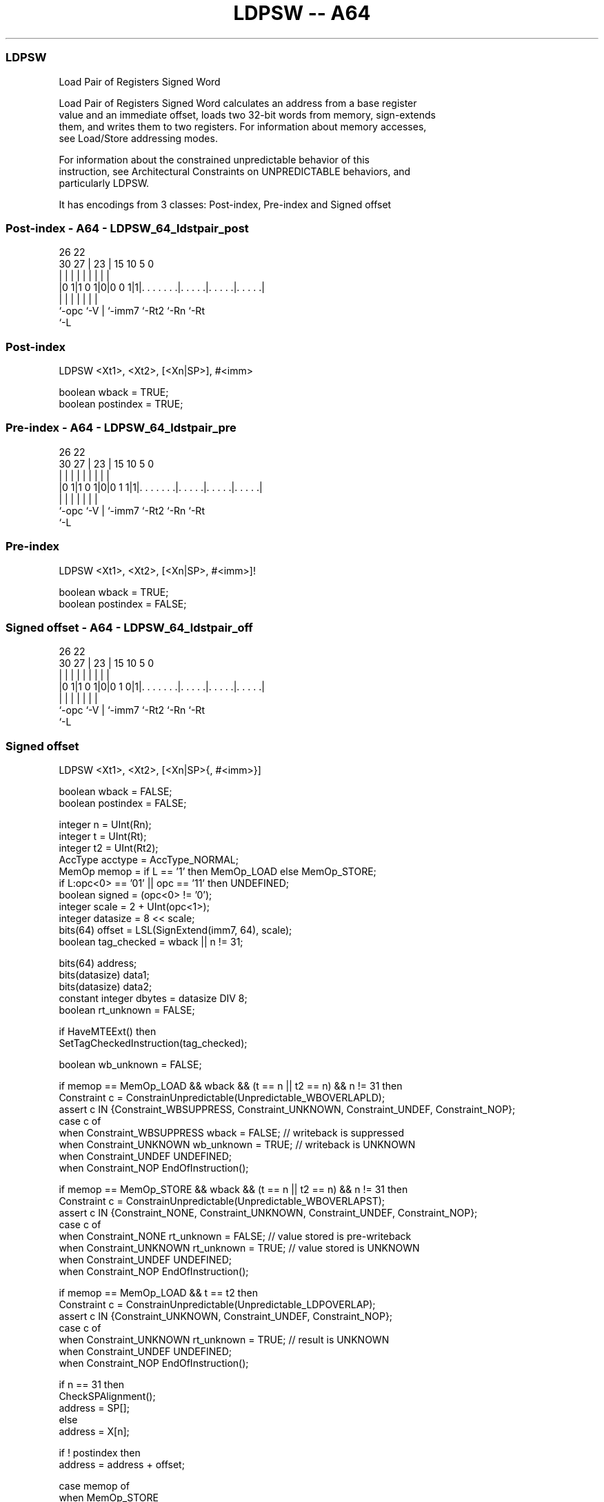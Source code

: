 .nh
.TH "LDPSW -- A64" "7" " "  "instruction" "general"
.SS LDPSW
 Load Pair of Registers Signed Word

 Load Pair of Registers Signed Word calculates an address from a base register
 value and an immediate offset, loads two 32-bit words from memory, sign-extends
 them, and writes them to two registers. For information about memory accesses,
 see Load/Store addressing modes.

 For information about the constrained unpredictable behavior of this
 instruction, see Architectural Constraints on UNPREDICTABLE behaviors, and
 particularly LDPSW.


It has encodings from 3 classes: Post-index, Pre-index and Signed offset

.SS Post-index - A64 - LDPSW_64_ldstpair_post
 
                                                                   
                                                                   
             26      22                                            
     30    27 |    23 |            15        10         5         0
      |     | |     | |             |         |         |         |
  |0 1|1 0 1|0|0 0 1|1|. . . . . . .|. . . . .|. . . . .|. . . . .|
  |         |       | |             |         |         |
  `-opc     `-V     | `-imm7        `-Rt2     `-Rn      `-Rt
                    `-L
  
  
 
.SS Post-index
 
 LDPSW  <Xt1>, <Xt2>, [<Xn|SP>], #<imm>
 
 boolean wback  = TRUE;
 boolean postindex = TRUE;
.SS Pre-index - A64 - LDPSW_64_ldstpair_pre
 
                                                                   
                                                                   
             26      22                                            
     30    27 |    23 |            15        10         5         0
      |     | |     | |             |         |         |         |
  |0 1|1 0 1|0|0 1 1|1|. . . . . . .|. . . . .|. . . . .|. . . . .|
  |         |       | |             |         |         |
  `-opc     `-V     | `-imm7        `-Rt2     `-Rn      `-Rt
                    `-L
  
  
 
.SS Pre-index
 
 LDPSW  <Xt1>, <Xt2>, [<Xn|SP>, #<imm>]!
 
 boolean wback  = TRUE;
 boolean postindex = FALSE;
.SS Signed offset - A64 - LDPSW_64_ldstpair_off
 
                                                                   
                                                                   
             26      22                                            
     30    27 |    23 |            15        10         5         0
      |     | |     | |             |         |         |         |
  |0 1|1 0 1|0|0 1 0|1|. . . . . . .|. . . . .|. . . . .|. . . . .|
  |         |       | |             |         |         |
  `-opc     `-V     | `-imm7        `-Rt2     `-Rn      `-Rt
                    `-L
  
  
 
.SS Signed offset
 
 LDPSW  <Xt1>, <Xt2>, [<Xn|SP>{, #<imm>}]
 
 boolean wback  = FALSE;
 boolean postindex = FALSE;
 
 integer n = UInt(Rn);
 integer t = UInt(Rt);
 integer t2 = UInt(Rt2);
 AccType acctype = AccType_NORMAL;
 MemOp memop = if L == '1' then MemOp_LOAD else MemOp_STORE;
 if L:opc<0> == '01' || opc == '11' then UNDEFINED;
 boolean signed = (opc<0> != '0');
 integer scale = 2 + UInt(opc<1>);
 integer datasize = 8 << scale;
 bits(64) offset = LSL(SignExtend(imm7, 64), scale);
 boolean tag_checked = wback || n != 31;
 
 bits(64) address;
 bits(datasize) data1;
 bits(datasize) data2;
 constant integer dbytes = datasize DIV 8;
 boolean rt_unknown = FALSE;
 
 if HaveMTEExt() then
     SetTagCheckedInstruction(tag_checked);
 
 boolean wb_unknown = FALSE;
 
 if memop == MemOp_LOAD && wback && (t == n || t2 == n) && n != 31 then
     Constraint c = ConstrainUnpredictable(Unpredictable_WBOVERLAPLD);
     assert c IN {Constraint_WBSUPPRESS, Constraint_UNKNOWN, Constraint_UNDEF, Constraint_NOP};
     case c of
         when Constraint_WBSUPPRESS wback = FALSE;        // writeback is suppressed
         when Constraint_UNKNOWN    wb_unknown = TRUE;    // writeback is UNKNOWN
         when Constraint_UNDEF      UNDEFINED;
         when Constraint_NOP        EndOfInstruction();
 
 if memop == MemOp_STORE && wback && (t == n || t2 == n) && n != 31 then
     Constraint c = ConstrainUnpredictable(Unpredictable_WBOVERLAPST);
     assert c IN {Constraint_NONE, Constraint_UNKNOWN, Constraint_UNDEF, Constraint_NOP};
     case c of
         when Constraint_NONE       rt_unknown = FALSE;   // value stored is pre-writeback
         when Constraint_UNKNOWN    rt_unknown = TRUE;    // value stored is UNKNOWN
         when Constraint_UNDEF      UNDEFINED;
         when Constraint_NOP        EndOfInstruction();
 
 if memop == MemOp_LOAD && t == t2 then
     Constraint c = ConstrainUnpredictable(Unpredictable_LDPOVERLAP);
     assert c IN {Constraint_UNKNOWN, Constraint_UNDEF, Constraint_NOP};
     case c of
         when Constraint_UNKNOWN    rt_unknown = TRUE;    // result is UNKNOWN
         when Constraint_UNDEF      UNDEFINED;
         when Constraint_NOP        EndOfInstruction();
 
 if n == 31 then
     CheckSPAlignment();
     address = SP[];
 else
     address = X[n];
 
 if ! postindex then
     address = address + offset;
 
 case memop of
     when MemOp_STORE
         if rt_unknown && t == n then
             data1 = bits(datasize) UNKNOWN;
         else
             data1 = X[t];
         if rt_unknown && t2 == n then
             data2 = bits(datasize) UNKNOWN;
         else
             data2 = X[t2];
         Mem[address + 0     , dbytes, acctype] = data1;
         Mem[address + dbytes, dbytes, acctype] = data2;
 
     when MemOp_LOAD
         data1 = Mem[address + 0     , dbytes, acctype];
         data2 = Mem[address + dbytes, dbytes, acctype];
         if rt_unknown then
             data1 = bits(datasize) UNKNOWN;
             data2 = bits(datasize) UNKNOWN;
         if signed then
             X[t]  = SignExtend(data1, 64);
             X[t2] = SignExtend(data2, 64);
         else
             X[t]  = data1;
             X[t2] = data2;
 
 if wback then
     if wb_unknown then
         address = bits(64) UNKNOWN;
     elsif postindex then
         address = address + offset;
     if n == 31 then
         SP[] = address;
     else
         X[n] = address;
 

.SS Assembler Symbols

 <Xt1>
  Encoded in Rt
  Is the 64-bit name of the first general-purpose register to be transferred,
  encoded in the "Rt" field.

 <Xt2>
  Encoded in Rt2
  Is the 64-bit name of the second general-purpose register to be transferred,
  encoded in the "Rt2" field.

 <Xn|SP>
  Encoded in Rn
  Is the 64-bit name of the general-purpose base register or stack pointer,
  encoded in the "Rn" field.

 <imm>
  Encoded in imm7
  For the post-index and pre-index variant: is the signed immediate byte offset,
  a multiple of 4 in the range -256 to 252, encoded in the "imm7" field as
  <imm>/4.

 <imm>
  Encoded in imm7
  For the signed offset variant: is the optional signed immediate byte offset, a
  multiple of 4 in the range -256 to 252, defaulting to 0 and encoded in the
  "imm7" field as <imm>/4.



.SS Operation

 bits(64) address;
 bits(datasize) data1;
 bits(datasize) data2;
 constant integer dbytes = datasize DIV 8;
 boolean rt_unknown = FALSE;
 
 if HaveMTEExt() then
     SetTagCheckedInstruction(tag_checked);
 
 boolean wb_unknown = FALSE;
 
 if memop == MemOp_LOAD && wback && (t == n || t2 == n) && n != 31 then
     Constraint c = ConstrainUnpredictable(Unpredictable_WBOVERLAPLD);
     assert c IN {Constraint_WBSUPPRESS, Constraint_UNKNOWN, Constraint_UNDEF, Constraint_NOP};
     case c of
         when Constraint_WBSUPPRESS wback = FALSE;        // writeback is suppressed
         when Constraint_UNKNOWN    wb_unknown = TRUE;    // writeback is UNKNOWN
         when Constraint_UNDEF      UNDEFINED;
         when Constraint_NOP        EndOfInstruction();
 
 if memop == MemOp_STORE && wback && (t == n || t2 == n) && n != 31 then
     Constraint c = ConstrainUnpredictable(Unpredictable_WBOVERLAPST);
     assert c IN {Constraint_NONE, Constraint_UNKNOWN, Constraint_UNDEF, Constraint_NOP};
     case c of
         when Constraint_NONE       rt_unknown = FALSE;   // value stored is pre-writeback
         when Constraint_UNKNOWN    rt_unknown = TRUE;    // value stored is UNKNOWN
         when Constraint_UNDEF      UNDEFINED;
         when Constraint_NOP        EndOfInstruction();
 
 if memop == MemOp_LOAD && t == t2 then
     Constraint c = ConstrainUnpredictable(Unpredictable_LDPOVERLAP);
     assert c IN {Constraint_UNKNOWN, Constraint_UNDEF, Constraint_NOP};
     case c of
         when Constraint_UNKNOWN    rt_unknown = TRUE;    // result is UNKNOWN
         when Constraint_UNDEF      UNDEFINED;
         when Constraint_NOP        EndOfInstruction();
 
 if n == 31 then
     CheckSPAlignment();
     address = SP[];
 else
     address = X[n];
 
 if ! postindex then
     address = address + offset;
 
 case memop of
     when MemOp_STORE
         if rt_unknown && t == n then
             data1 = bits(datasize) UNKNOWN;
         else
             data1 = X[t];
         if rt_unknown && t2 == n then
             data2 = bits(datasize) UNKNOWN;
         else
             data2 = X[t2];
         Mem[address + 0     , dbytes, acctype] = data1;
         Mem[address + dbytes, dbytes, acctype] = data2;
 
     when MemOp_LOAD
         data1 = Mem[address + 0     , dbytes, acctype];
         data2 = Mem[address + dbytes, dbytes, acctype];
         if rt_unknown then
             data1 = bits(datasize) UNKNOWN;
             data2 = bits(datasize) UNKNOWN;
         if signed then
             X[t]  = SignExtend(data1, 64);
             X[t2] = SignExtend(data2, 64);
         else
             X[t]  = data1;
             X[t2] = data2;
 
 if wback then
     if wb_unknown then
         address = bits(64) UNKNOWN;
     elsif postindex then
         address = address + offset;
     if n == 31 then
         SP[] = address;
     else
         X[n] = address;


.SS Operational Notes

 
 If PSTATE.DIT is 1, the timing of this instruction is insensitive to the value of the data being loaded or stored.
